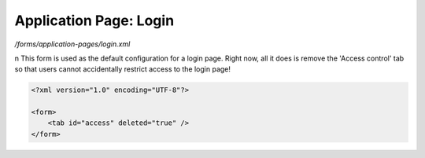 Application Page: Login
=======================

*/forms/application-pages/login.xml*

\n
This form is used as the default configuration for a login page. Right now, all it does is remove the 'Access control' tab so that users cannot accidentally restrict access to the login page!

.. code-block:: xml

    <?xml version="1.0" encoding="UTF-8"?>

    <form>
        <tab id="access" deleted="true" />
    </form>

